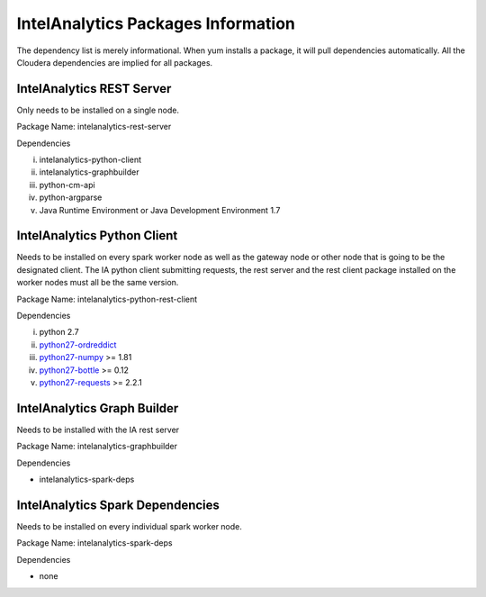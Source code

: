 -------------------------
|IA| Packages Information
-------------------------

The dependency list is merely informational.
When yum installs a package, it will pull dependencies automatically.
All the Cloudera dependencies are implied for all packages.

|IA| REST Server
================
Only needs to be installed on a single node.

Package Name: intelanalytics-rest-server

Dependencies

i.  intelanalytics-python-client
#.  intelanalytics-graphbuilder
#.  python-cm-api
#.  python-argparse
#.  Java Runtime Environment or Java Development Environment 1.7

|IA| Python Client
==================
Needs to be installed on every spark worker node as well as the gateway node or other node
that is going to be the designated client.
The IA python client submitting requests, the rest server and the rest client package installed
on the worker nodes must all be the same version.

Package Name: intelanalytics-python-rest-client

Dependencies

i.  python 2.7
#.  `python27-ordreddict <https://pypi.python.org/pypi/ordereddict>`_
#.  `python27-numpy <https://pypi.python.org/pypi/numpy>`_ >= 1.81
#.  `python27-bottle <https://pypi.python.org/pypi/bottle>`_ >= 0.12
#.  `python27-requests <https://pypi.python.org/pypi/requests>`_ >= 2.2.1


|IA| Graph Builder
==================
Needs to be installed with the IA rest server

Package Name: intelanalytics-graphbuilder

Dependencies

*   intelanalytics-spark-deps

|IA| Spark Dependencies
=======================
Needs to be installed on every individual spark worker node.

Package Name: intelanalytics-spark-deps

Dependencies

*   none

.. |IA| replace:: IntelAnalytics

